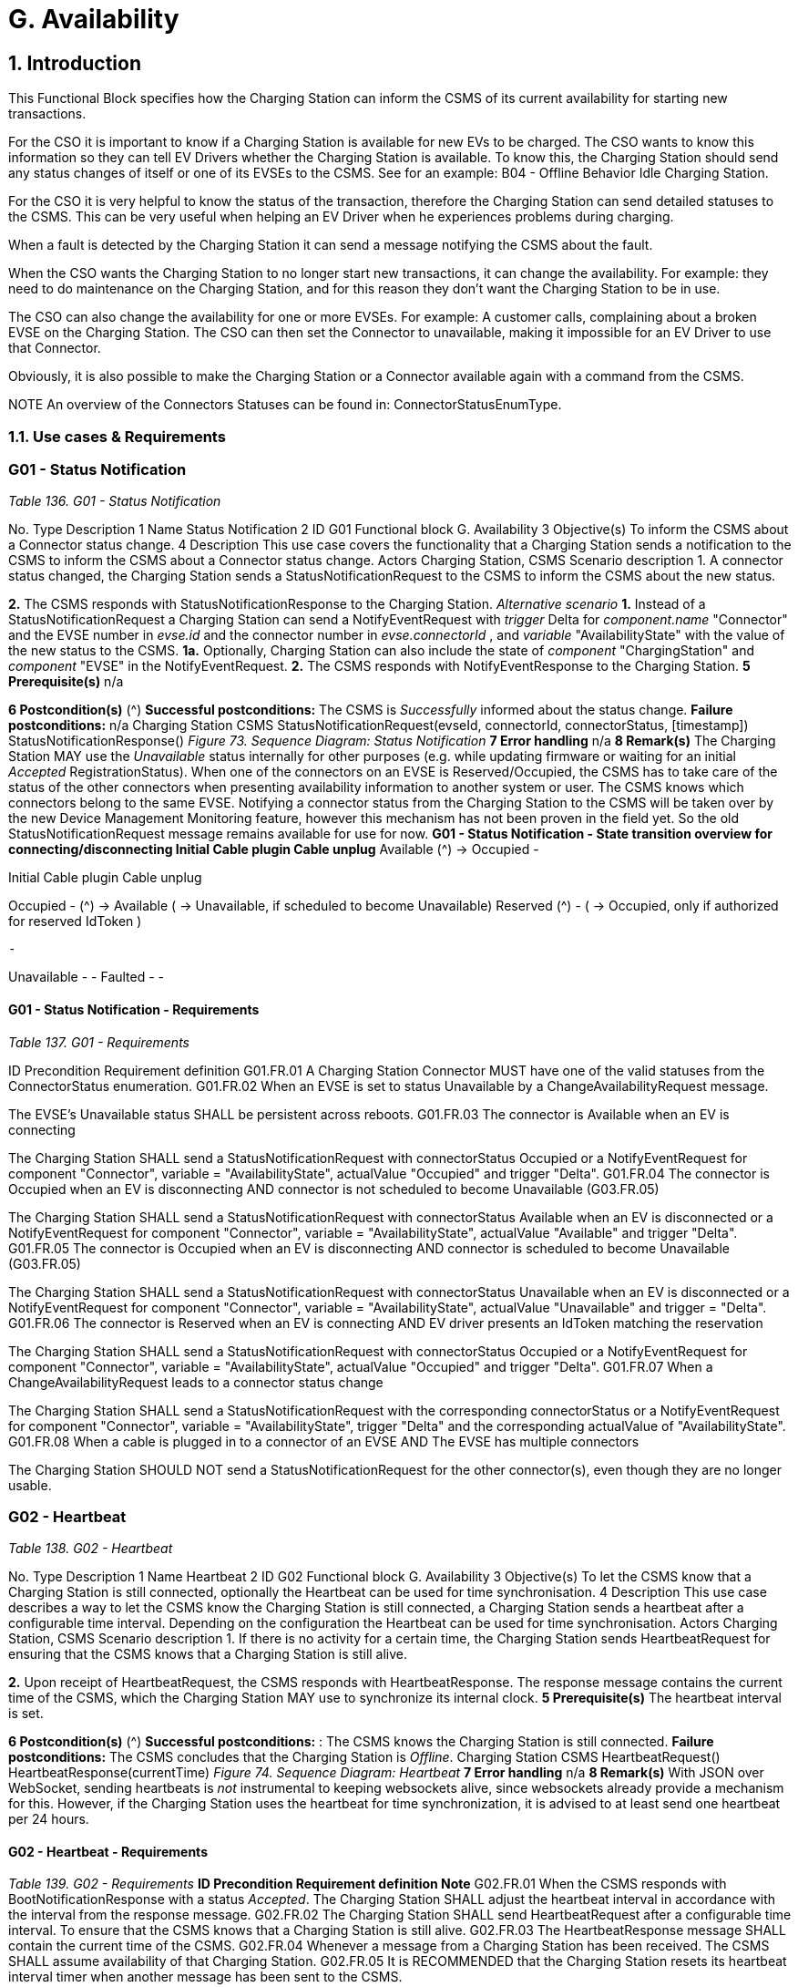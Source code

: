 = G. Availability
:!chapter-number:
:sectnums:

<<<

== Introduction

This Functional Block specifies how the Charging Station can inform the CSMS of its current availability for starting new
transactions.

For the CSO it is important to know if a Charging Station is available for new EVs to be charged. The CSO wants to know this
information so they can tell EV Drivers whether the Charging Station is available. To know this, the Charging Station should send
any status changes of itself or one of its EVSEs to the CSMS. See for an example: B04 - Offline Behavior Idle Charging Station.

For the CSO it is very helpful to know the status of the transaction, therefore the Charging Station can send detailed statuses to the
CSMS. This can be very useful when helping an EV Driver when he experiences problems during charging.

When a fault is detected by the Charging Station it can send a message notifying the CSMS about the fault.

When the CSO wants the Charging Station to no longer start new transactions, it can change the availability. For example: they need
to do maintenance on the Charging Station, and for this reason they don’t want the Charging Station to be in use.

The CSO can also change the availability for one or more EVSEs. For example: A customer calls, complaining about a broken EVSE
on the Charging Station. The CSO can then set the Connector to unavailable, making it impossible for an EV Driver to use that
Connector.

Obviously, it is also possible to make the Charging Station or a Connector available again with a command from the CSMS.


NOTE An overview of the Connectors Statuses can be found in: ConnectorStatusEnumType.

<<<

=== Use cases & Requirements

:sectnums!:
=== G01 - Status Notification

_Table 136. G01 - Status Notification_


No. Type Description
1 Name Status Notification
2 ID G01
Functional block G. Availability
3 Objective(s) To inform the CSMS about a Connector status change.
4 Description This use case covers the functionality that a Charging Station sends a notification to the CSMS to
inform the CSMS about a Connector status change.
Actors Charging Station, CSMS
Scenario description 1. A connector status changed, the Charging Station sends a StatusNotificationRequest to the
CSMS to inform the CSMS about the new status.

**2.** The CSMS responds with StatusNotificationResponse to the Charging Station.
_Alternative scenario_ **1.** Instead of a StatusNotificationRequest a Charging Station can send a NotifyEventRequest with
_trigger_  Delta for _component.name_  "Connector" and the EVSE number in _evse.id_ and the
connector number in _evse.connectorId_ , and _variable_  "AvailabilityState" with the value of the new
status to the CSMS.
**1a.** Optionally, Charging Station can also include the state of _component_  "ChargingStation" and
_component_  "EVSE" in the NotifyEventRequest.
**2.** The CSMS responds with NotifyEventResponse to the Charging Station.
**5 Prerequisite(s)** n/a

**6 Postcondition(s)** (^) **Successful postconditions:**
The CSMS is _Successfully_ informed about the status change.
**Failure postconditions:**
n/a
Charging Station CSMS
StatusNotificationRequest(evseId, connectorId, connectorStatus, [timestamp])
StatusNotificationResponse()
_Figure 73. Sequence Diagram: Status Notification_
**7 Error handling** n/a
**8 Remark(s)** The Charging Station MAY use the _Unavailable_ status internally for other purposes (e.g. while
updating firmware or waiting for an initial _Accepted_ RegistrationStatus). When one of the
connectors on an EVSE is Reserved/Occupied, the CSMS has to take care of the status of the
other connectors when presenting availability information to another system or user. The CSMS
knows which connectors belong to the same EVSE.
Notifying a connector status from the Charging Station to the CSMS will be taken over by the new
Device Management Monitoring feature, however this mechanism has not been proven in the field
yet. So the old StatusNotificationRequest message remains available for use for now.
**G01 - Status Notification - State transition overview for connecting/disconnecting
Initial Cable plugin Cable unplug**
Available (^) → Occupied -




Initial Cable plugin Cable unplug

Occupied - (^) → Available
( → Unavailable, if scheduled
to become Unavailable)
Reserved (^) -
( → Occupied, only if authorized
for reserved IdToken )

 -


Unavailable - -
Faulted - -

==== G01 - Status Notification - Requirements

_Table 137. G01 - Requirements_


ID Precondition Requirement definition
G01.FR.01 A Charging Station Connector MUST have one of the valid
statuses from the ConnectorStatus enumeration.
G01.FR.02 When an EVSE is set to status Unavailable by a
ChangeAvailabilityRequest message.


The EVSE’s Unavailable status SHALL be persistent across
reboots.
G01.FR.03 The connector is Available when an EV is
connecting


The Charging Station SHALL send a StatusNotificationRequest
with connectorStatus  Occupied
or a NotifyEventRequest for component  "Connector", variable =
"AvailabilityState", actualValue  "Occupied" and trigger  "Delta".
G01.FR.04 The connector is Occupied when an EV is
disconnecting AND
connector is not scheduled to become
Unavailable (G03.FR.05)


The Charging Station SHALL send a StatusNotificationRequest
with connectorStatus  Available when an EV is disconnected
or a NotifyEventRequest for component  "Connector", variable =
"AvailabilityState", actualValue  "Available" and trigger  "Delta".
G01.FR.05 The connector is Occupied when an EV is
disconnecting AND
connector is scheduled to become
Unavailable (G03.FR.05)


The Charging Station SHALL send a StatusNotificationRequest
with connectorStatus  Unavailable when an EV is
disconnected
or a NotifyEventRequest for component  "Connector", variable =
"AvailabilityState", actualValue  "Unavailable" and trigger =
"Delta".
G01.FR.06 The connector is Reserved when an EV is
connecting AND
EV driver presents an IdToken matching the
reservation


The Charging Station SHALL send a StatusNotificationRequest
with connectorStatus  Occupied
or a NotifyEventRequest for component  "Connector", variable =
"AvailabilityState", actualValue  "Occupied" and trigger  "Delta".
G01.FR.07 When a ChangeAvailabilityRequest leads to a
connector status change


The Charging Station SHALL send a StatusNotificationRequest
with the corresponding connectorStatus
or a NotifyEventRequest for component  "Connector", variable =
"AvailabilityState", trigger  "Delta" and the corresponding
actualValue of "AvailabilityState".
G01.FR.08 When a cable is plugged in to a connector of an
EVSE AND
The EVSE has multiple connectors


The Charging Station SHOULD NOT send a
StatusNotificationRequest for the other connector(s), even
though they are no longer usable.

<<<

=== G02 - Heartbeat

_Table 138. G02 - Heartbeat_


No. Type Description
1 Name Heartbeat
2 ID G02
Functional block G. Availability
3 Objective(s) To let the CSMS know that a Charging Station is still connected, optionally the Heartbeat can be
used for time synchronisation.
4 Description This use case describes a way to let the CSMS know the Charging Station is still connected, a
Charging Station sends a heartbeat after a configurable time interval. Depending on the
configuration the Heartbeat can be used for time synchronisation.
Actors Charging Station, CSMS
Scenario description 1. If there is no activity for a certain time, the Charging Station sends HeartbeatRequest for
ensuring that the CSMS knows that a Charging Station is still alive.

**2.** Upon receipt of HeartbeatRequest, the CSMS responds with HeartbeatResponse. The response
message contains the current time of the CSMS, which the Charging Station MAY use to
synchronize its internal clock.
**5 Prerequisite(s)** The heartbeat interval is set.

**6 Postcondition(s)** (^) **Successful postconditions:** :
The CSMS knows the Charging Station is still connected.
**Failure postconditions:**
The CSMS concludes that the Charging Station is _Offline_.
Charging Station CSMS
HeartbeatRequest()
HeartbeatResponse(currentTime)
_Figure 74. Sequence Diagram: Heartbeat_
**7 Error handling** n/a
**8 Remark(s)** With JSON over WebSocket, sending heartbeats is _not_ instrumental to keeping websockets alive,
since websockets already provide a mechanism for this. However, if the Charging Station uses
the heartbeat for time synchronization, it is advised to at least send one heartbeat per 24 hours.

==== G02 - Heartbeat - Requirements
_Table 139. G02 - Requirements_
**ID Precondition Requirement definition Note**
G02.FR.01 When the CSMS responds with
BootNotificationResponse with a
status _Accepted_.
The Charging Station SHALL adjust the heartbeat
interval in accordance with the interval from the
response message.
G02.FR.02 The Charging Station SHALL send
HeartbeatRequest after a configurable time
interval.
To ensure that the CSMS
knows that a Charging
Station is still alive.
G02.FR.03 The HeartbeatResponse message SHALL contain
the current time of the CSMS.
G02.FR.04 Whenever a message from a Charging
Station has been received.
The CSMS SHALL assume availability of that
Charging Station.
G02.FR.05 It is RECOMMENDED that the Charging Station
resets its heartbeat interval timer when another
message has been sent to the CSMS.




ID Precondition Requirement definition Note
G02.FR.06 When the Charging Station receives a
HeartbeatResponse.


It is RECOMMENDED that the Charging Station uses
the current time to synchronize its internal clock.
G02.FR.07 When the heartbeat interval timer is
continuously reset because of
continuous sending of messages
AND
HeartbeatRequest is used for time
synchronisation


It is RECOMMENDED that the Charging Station
sends a HeartbeatRequest at least once every 24
hours to synchronise the clock.

<<<

=== G03 - Change Availability EVSE/Connector

_Table 140. G03 - Change Availability EVSE/Connector_


No. Type Description
1 Name Change Availability EVSE/Connector
2 ID G03
Functional block G. Availability
3 Objective(s) To enable the CSMS to change the availability of an EVSE or Connector to Operative or Inoperative
.
4 Description This use case covers how the CSMS requests the Charging Station to change the availability of
one of the EVSEs or Connectors to Operative or Inoperative. An EVSE/Connector is considered
Operative in any status other than Faulted and Unavailable.
Actors Charging Station, CSMS
Scenario description 1. The CSMS sends ChangeAvailabilityRequest requesting a Charging Station to change the
availability of an EVSE or Connector.

**2.** The Charging Station changes the availability to the EVSE/Connector to the requested
operationalStatus from the ChangeAvailabilityRequest.
**3**. Upon receipt of ChangeAvailabilityRequest, the Charging Station responds with
ChangeAvailabilityResponse. In case that the status 'Scheduled' is reported in the
ChangeAvailabilityResponse, a transaction was running and this will be finished first.
**4**. The Charging Station reports the status of the EVSE/Connector using a StatusNotification.
_Alternative scenario(s)_ G04 - Change Availability Charging Station
**5 Prerequisite(s)** n/a

**6 Postcondition(s)** (^) **Successful postcondition:**
When changing the availability of an EVSE/Connector to _Operative_ , the status of the EVSE has
changed to _Available_ , _Occupied_ or _Reserved_.
When changing the availability of an EVSE/Connector to _Inoperative_ , the status of the EVSE has
changed to _Unavailable_.
**Failure postcondition:**
The status of the EVSE is as it was just before the Charging Station received
ChangeAvailabilityRequest and not according to the requested Availability.
Charging Station CSMS
ChangeAvailabilityRequest(EVSE.id, type)
ChangeAvailabilityResponse(status)
alt [if availability changed]
alt [if a transaction is ongoing]
Wait for transaction on EVSE to finish.
loop [for all Connectors of the specified EVSE]
StatusNotificationRequest(evseId, connectorId, connectorStatus, [timestamp])
StatusNotificationResponse()
_Figure 75. Sequence Diagram: Change Availability_
**7 Error handling** n/a
**8 Remark(s)** (^) Persistent states, for example:
EVSE set to _Available_ SHALL persist a reboot.

==== G03 - Change Availability EVSE - Requirements

_Table 141. G03 - Requirements_


ID Precondition Requirement definition Note
G03.FR.01 Upon receipt of
ChangeAvailabilityRequest.


The Charging Station SHALL respond with
ChangeAvailabilityResponse.
G03.FR.02 G03.FR.01 This response message SHALL indicate whether
the Charging Station is able to change to the
requested availability.
G03.FR.03 In the event that CSMS requests the
Charging Station to change an EVSE
or Connector to the state it is already
in.


The Charging Station SHALL respond with
availability status Accepted.


G03.FR.04 When an availability change request
with ChangeAvailabilityRequest has
changed the state of a Connector.


The Charging Station SHALL inform the CSMS of its
new Connector availability status with
StatusNotificationRequest.


As described in
ChangeAvailabilityStatus
EnumType

G03.FR.05 (^) When a transaction is in progress
AND NOT G03.FR.03
The Charging Station SHALL respond with
availability status _Scheduled_ to indicate that it is
scheduled to occur after the transaction has
finished.
G03.FR.06 When the availability of an EVSE
becomes Inoperative ( _Unavailable_ ,
_Faulted_ )
All operative connectors (i.e. not _Faulted_ ) of that
EVSE SHALL become _Unavailable_.
G03.FR.07 When the availability of an EVSE
becomes Operative
The Charging Station SHALL revert the status of all
connectors of that EVSE to their original status.
See Note 1.
G03.FR.08 When the availability of an EVSE or
Connector has been set explicitly via
ChangeAvailabilityRequest
The set availability state SHALL be persistent
across reboot/power loss.
G03.FR.09 The connector is Reserved when an
EV is connecting AND
EV driver has not presented an
IdToken matching the reservation
Connector status SHALL not change. Connector stays
reserved until IdToken
matching reservation is
presented or reservation
expires.

NOTE

1. The Charging Station, EVSEs and Connectors have separate / individual states. This means (for example) that
when setting a connector to Inoperative, then setting the connected EVSE to Inoperative and thereafter change
the EVSE back to operative, the connector will remain Inoperative.


NOTE 2. It is only required to report a status change of a connector. StatusNotificationRequest only supports the
reporting of connector statuses.

<<<

=== G04 - Change Availability Charging Station

_Table 142. G04 - Change Availability Charging Station_


No. Type Description
1 Name Change Availability Charging Station
2 ID G04
Functional block G. Availability
Parent use case G03 - Change Availability EVSE/Connector
3 Objective(s) To enable the CSMS to change the availability of a Charging Station.

**4 Description** (^) This use case describes how the CSMS requests the Charging Station to change the availability.
A Charging Station is considered _Operative_ when it is charging or ready for charging.
A Charging Station is considered _Inoperative_ when it does _not_ allow any charging.
_Actors_ Charging Station, CSMS
_Scenario description_ **1.** The CSMS sends a ChangeAvailabilityRequest for requesting a Charging Station to change its
availability.
**2**. Upon receipt of a ChangeAvailabilityRequest, the Charging Station responds with
ChangeAvailabilityResponse.
**5 Prerequisite(s)** n/a
**6 Postcondition(s)** (^) **Successful postcondition:**
The CSMS was able to change the availability of the Charging Station.
When changing the availability of a Charging Station to _Operative_ , the status of the Charging
Station has changed to _Available_.
When changing the availability of a Charging Station to _Inoperative_ , the status of the Charging
Station has changed to _Unavailable_.
**Failure postcondition:**
The CSMS was _not_ able to change the requested Charging Station’s availability.
Charging Station CSMS
ChangeAvailabilityRequest(type)
ChangeAvailabilityResponse(status)
alt [if availability changed]
alt [if a transaction is ongoing]
Wait for transaction on EVSE to finish.
loop [for all Connectors]
StatusNotificationRequest(evseId, connectorId, connectorStatus, [timestamp])
StatusNotificationResponse()
_Figure 76. Sequence Diagram: Change Availability Charging Station_
**7 Error handling** n/a
**8 Remark(s)** (^) Persistent states: for example, Charging Station set to _Unavailable_ SHALL persist a reboot.

==== G04 - Change Availability Charging Station - Requirements
_Table 143. G04 - Requirements_




ID Precondition Requirement definition Note
G04.FR.01 In the case the evse field is omitted in
ChangeAvailabilityRequest.


The Charging Station status change SHALL apply to
the whole Charging Station.
G04.FR.02 Upon receipt of
ChangeAvailabilityRequest.


The Charging Station SHALL respond with
ChangeAvailabilityResponse.
G04.FR.03 G04.FR.02 This response message SHALL indicate whether
the Charging Station is able to change to the
requested availability.
G04.FR.04 In the event that CSMS requests the
Charging Station to change to the
state it is already in.


The Charging Station SHALL respond with
availability status Accepted.


G04.FR.05 When an availability change request
with ChangeAvailabilityRequest has
happened.


The Charging Station SHALL inform the CSMS by
sending the status of each of the changed
connectors via a StatusNotificationRequest


As described in
ConnectorStatusEnumTy
pe
G04.FR.06 When a transaction is in progress. The Charging Station SHALL respond with
availability status Scheduled to indicate that it is
scheduled to occur after the transaction has
finished.
G04.FR.07 When the availability of the Charging
Station becomes Inoperative
( Unavailable , Faulted )


All operative EVSEs and connectors (i.e. not
Faulted ) SHALL become Unavailable.


G04.FR.08 When the availability of the Charging
Station becomes Operative


The Charging Station SHALL revert the status of all
EVSEs and connectors to their original status.


See Note 1.


G04.FR.09 When the availability of a Charging
Station has been set explicitly via
ChangeAvailabilityRequest


The set availability state SHALL be persistent
across reboot/power loss.

NOTE

1. The Charging Station, EVSEs and Connectors have separate / individual states. This means (for example) that
when setting a connector to Inoperative, then setting the connected EVSE to Inoperative and thereafter change
the EVSE back to operative, the connector will remain Inoperative.

|===
|NOTE |2. It is only required to report a status change of a connector. StatusNotificationRequest only supports the
reporting of connector statuses.
|===

<<<

=== G05 - Lock Failure

_Table 144. G05 - Lock Failure_


No. Type Description
1 Name Lock Failure
2 ID G05
Functional block G. Availability
3 Objective(s) To prevent the EV Driver from charging while the Connector is not properly locked.
4 Description This use case describes how the EV Driver is prevented from starting a charge session at the
Charging Station while the Connector is not locked properly.
Actors Charging Station, CSMS, EV Driver

_Scenario description_ (^) **1.** The EV Driver is authorized by the Charging Station and/or CSMS.

**2.** The lock Connector attempt fails.
**3.** A NotifyEventRequest for the ConnectorPlugRetentionLock component, variable  Problem,
value  _true_.

**5 Prerequisite(s)** (^) Charging Cable plugged in (status  _Occupied_ )
Charging Station has the ConnectorPlugRetentionLock component defined in its Device Model.
MonitoringLevel is set to a level that a connector lock event failure will be reported.
**6 Postcondition(s)** (^) Transaction is not started and connector lock event failure is reported.
User
Charging Station CSMS
Cable plugged in
User authorization successful
lock connector attempt failed()
NotifyEventRequest(component  ConnectorPlugRetentionLock,
variable  Problem, value  true)
NotifyEventResponse()
optional notification
_Figure 77. Sequence Diagram: Lock Failure_
**7 Error handling** n/a
**8 Remark(s)** (^) It is advisable to provide some sort of notification to the EV Driver ("cable cannot be locked").

==== G05 - Lock Failure - Requirements
_Table 145. G05 - Requirements_
**ID Precondition Requirement definition Note**
G05.FR.01 If the locking of the connector
retention lock fails.
The Charging Station SHALL NOT start charging.
G05.FR.02 G05.FR.01 The Charging Station SHALL send a
NotifyEventRequest to the CSMS for the
_ConnectorPlugRetentionLock_ component with
variable  Problem, Value  _True_.
G05.FR.03 G05.FR.02 The CSMS SHALL respond with a
NotifyEventResponse.




ID Precondition Requirement definition Note
G05.FR.04 G05.FR.01 The Charging Station MAY show an optional
notification to the EV Driver.


To notify the EV driver of
the lock failure.
